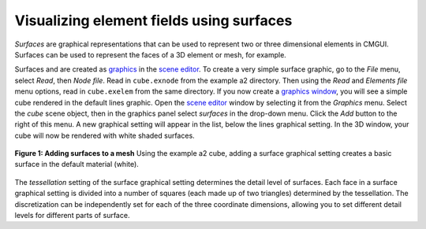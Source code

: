 Visualizing element fields using surfaces
=========================================

.. _scene editor: http://www.cmiss.org/cmgui/wiki/UsingCmguiTheSceneEditorWindow
.. _graphics: http://www.cmiss.org/cmgui/wiki/UsingCmguiGraphics
.. _graphics window: http://www.cmiss.org/cmgui/wiki/UsingCmguiTheGraphicsWindow



*Surfaces* are graphical representations that can be used to represent two or three dimensional elements in CMGUI. Surfaces can be used to represent the faces of a 3D element or mesh, for example.

Surfaces and are created as `graphics`_ in the `scene editor`_. To create a very simple surface graphic, go to the *File* menu, select *Read*, then *Node file*. Read in ``cube.exnode`` from the example a2 directory. Then using the *Read* and *Elements file* menu options, read in ``cube.exelem`` from the same directory. If you now create a `graphics window`_, you will see a simple cube rendered in the default lines graphic. Open the `scene editor`_ window by selecting it from the *Graphics* menu. Select the *cube* scene object, then in the graphics panel select *surfaces* in the drop-down menu. Click the *Add* button to the right of this menu. A new graphical setting will appear in the list, below the lines graphical setting. In the 3D window, your cube will now be rendered with white shaded surfaces.


.. figure:: addsurfaces.png
   :figwidth: image
   :align: center

   **Figure 1: Adding surfaces to a mesh** Using the example a2 cube, adding a surface graphical setting creates a basic surface in the default material (white).


The *tessellation* setting of the surface graphical setting determines the detail level of surfaces. Each face in a surface graphical setting is divided into a number of squares (each made up of two triangles) determined by the tessellation. The discretization can be independently set for each of the three coordinate dimensions, allowing you to set different detail levels for different parts of surface.




